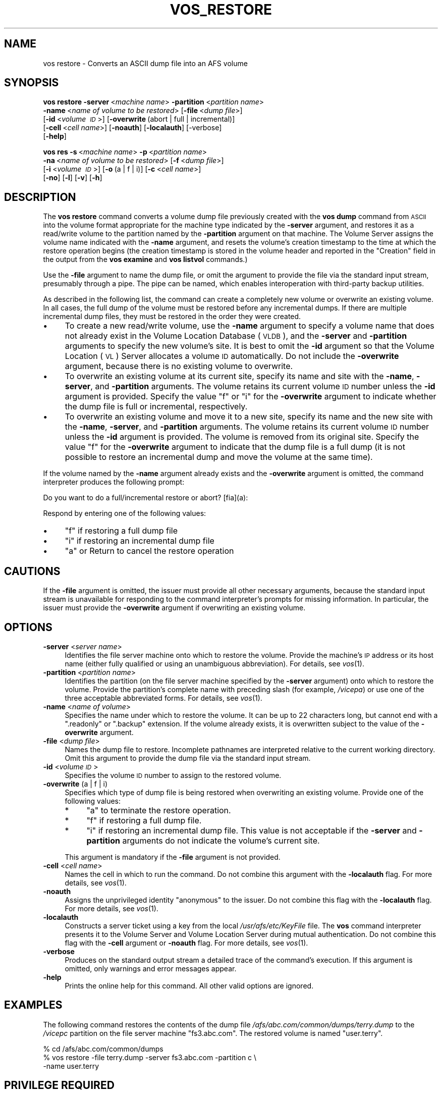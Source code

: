 .\" Automatically generated by Pod::Man v1.37, Pod::Parser v1.32
.\"
.\" Standard preamble:
.\" ========================================================================
.de Sh \" Subsection heading
.br
.if t .Sp
.ne 5
.PP
\fB\\$1\fR
.PP
..
.de Sp \" Vertical space (when we can't use .PP)
.if t .sp .5v
.if n .sp
..
.de Vb \" Begin verbatim text
.ft CW
.nf
.ne \\$1
..
.de Ve \" End verbatim text
.ft R
.fi
..
.\" Set up some character translations and predefined strings.  \*(-- will
.\" give an unbreakable dash, \*(PI will give pi, \*(L" will give a left
.\" double quote, and \*(R" will give a right double quote.  \*(C+ will
.\" give a nicer C++.  Capital omega is used to do unbreakable dashes and
.\" therefore won't be available.  \*(C` and \*(C' expand to `' in nroff,
.\" nothing in troff, for use with C<>.
.tr \(*W-
.ds C+ C\v'-.1v'\h'-1p'\s-2+\h'-1p'+\s0\v'.1v'\h'-1p'
.ie n \{\
.    ds -- \(*W-
.    ds PI pi
.    if (\n(.H=4u)&(1m=24u) .ds -- \(*W\h'-12u'\(*W\h'-12u'-\" diablo 10 pitch
.    if (\n(.H=4u)&(1m=20u) .ds -- \(*W\h'-12u'\(*W\h'-8u'-\"  diablo 12 pitch
.    ds L" ""
.    ds R" ""
.    ds C` ""
.    ds C' ""
'br\}
.el\{\
.    ds -- \|\(em\|
.    ds PI \(*p
.    ds L" ``
.    ds R" ''
'br\}
.\"
.\" If the F register is turned on, we'll generate index entries on stderr for
.\" titles (.TH), headers (.SH), subsections (.Sh), items (.Ip), and index
.\" entries marked with X<> in POD.  Of course, you'll have to process the
.\" output yourself in some meaningful fashion.
.if \nF \{\
.    de IX
.    tm Index:\\$1\t\\n%\t"\\$2"
..
.    nr % 0
.    rr F
.\}
.\"
.\" For nroff, turn off justification.  Always turn off hyphenation; it makes
.\" way too many mistakes in technical documents.
.hy 0
.if n .na
.\"
.\" Accent mark definitions (@(#)ms.acc 1.5 88/02/08 SMI; from UCB 4.2).
.\" Fear.  Run.  Save yourself.  No user-serviceable parts.
.    \" fudge factors for nroff and troff
.if n \{\
.    ds #H 0
.    ds #V .8m
.    ds #F .3m
.    ds #[ \f1
.    ds #] \fP
.\}
.if t \{\
.    ds #H ((1u-(\\\\n(.fu%2u))*.13m)
.    ds #V .6m
.    ds #F 0
.    ds #[ \&
.    ds #] \&
.\}
.    \" simple accents for nroff and troff
.if n \{\
.    ds ' \&
.    ds ` \&
.    ds ^ \&
.    ds , \&
.    ds ~ ~
.    ds /
.\}
.if t \{\
.    ds ' \\k:\h'-(\\n(.wu*8/10-\*(#H)'\'\h"|\\n:u"
.    ds ` \\k:\h'-(\\n(.wu*8/10-\*(#H)'\`\h'|\\n:u'
.    ds ^ \\k:\h'-(\\n(.wu*10/11-\*(#H)'^\h'|\\n:u'
.    ds , \\k:\h'-(\\n(.wu*8/10)',\h'|\\n:u'
.    ds ~ \\k:\h'-(\\n(.wu-\*(#H-.1m)'~\h'|\\n:u'
.    ds / \\k:\h'-(\\n(.wu*8/10-\*(#H)'\z\(sl\h'|\\n:u'
.\}
.    \" troff and (daisy-wheel) nroff accents
.ds : \\k:\h'-(\\n(.wu*8/10-\*(#H+.1m+\*(#F)'\v'-\*(#V'\z.\h'.2m+\*(#F'.\h'|\\n:u'\v'\*(#V'
.ds 8 \h'\*(#H'\(*b\h'-\*(#H'
.ds o \\k:\h'-(\\n(.wu+\w'\(de'u-\*(#H)/2u'\v'-.3n'\*(#[\z\(de\v'.3n'\h'|\\n:u'\*(#]
.ds d- \h'\*(#H'\(pd\h'-\w'~'u'\v'-.25m'\f2\(hy\fP\v'.25m'\h'-\*(#H'
.ds D- D\\k:\h'-\w'D'u'\v'-.11m'\z\(hy\v'.11m'\h'|\\n:u'
.ds th \*(#[\v'.3m'\s+1I\s-1\v'-.3m'\h'-(\w'I'u*2/3)'\s-1o\s+1\*(#]
.ds Th \*(#[\s+2I\s-2\h'-\w'I'u*3/5'\v'-.3m'o\v'.3m'\*(#]
.ds ae a\h'-(\w'a'u*4/10)'e
.ds Ae A\h'-(\w'A'u*4/10)'E
.    \" corrections for vroff
.if v .ds ~ \\k:\h'-(\\n(.wu*9/10-\*(#H)'\s-2\u~\d\s+2\h'|\\n:u'
.if v .ds ^ \\k:\h'-(\\n(.wu*10/11-\*(#H)'\v'-.4m'^\v'.4m'\h'|\\n:u'
.    \" for low resolution devices (crt and lpr)
.if \n(.H>23 .if \n(.V>19 \
\{\
.    ds : e
.    ds 8 ss
.    ds o a
.    ds d- d\h'-1'\(ga
.    ds D- D\h'-1'\(hy
.    ds th \o'bp'
.    ds Th \o'LP'
.    ds ae ae
.    ds Ae AE
.\}
.rm #[ #] #H #V #F C
.\" ========================================================================
.\"
.IX Title "VOS_RESTORE 1"
.TH VOS_RESTORE 1 "2006-10-10" "OpenAFS" "AFS Command Reference"
.SH "NAME"
vos restore \- Converts an ASCII dump file into an AFS volume
.SH "SYNOPSIS"
.IX Header "SYNOPSIS"
\&\fBvos restore\fR \fB\-server\fR\ <\fImachine\ name\fR> \fB\-partition\fR\ <\fIpartition\ name\fR>
    \fB\-name\fR\ <\fIname\ of\ volume\ to\ be\ restored\fR> [\fB\-file\fR\ <\fIdump\ file\fR>]
    [\fB\-id\fR\ <\fIvolume\ \s-1ID\s0\fR>] [\fB\-overwrite\fR\ (abort\ |\ full\ |\ incremental)]
    [\fB\-cell\fR\ <\fIcell\ name\fR>] [\fB\-noauth\fR] [\fB\-localauth\fR] [\-verbose]
    [\fB\-help\fR]
.PP
\&\fBvos res\fR \fB\-s\fR\ <\fImachine\ name\fR> \fB\-p\fR\ <\fIpartition\ name\fR>
    \fB\-na\fR\ <\fIname\ of\ volume\ to\ be\ restored\fR> [\fB\-f\fR\ <\fIdump\ file\fR>]
    [\fB\-i\fR\ <\fIvolume\ \s-1ID\s0\fR>] [\fB\-o\fR\ (a\ |\ f\ |\ i)] [\fB\-c\fR\ <\fIcell\ name\fR>]
    [\fB\-no\fR] [\fB\-l\fR] [\fB\-v\fR] [\fB\-h\fR]
.SH "DESCRIPTION"
.IX Header "DESCRIPTION"
The \fBvos restore\fR command converts a volume dump file previously created
with the \fBvos dump\fR command from \s-1ASCII\s0 into the volume format appropriate
for the machine type indicated by the \fB\-server\fR argument, and restores it
as a read/write volume to the partition named by the \fB\-partition\fR
argument on that machine. The Volume Server assigns the volume name
indicated with the \fB\-name\fR argument, and resets the volume's creation
timestamp to the time at which the restore operation begins (the creation
timestamp is stored in the volume header and reported in the \f(CW\*(C`Creation\*(C'\fR
field in the output from the \fBvos examine\fR and \fBvos listvol\fR commands.)
.PP
Use the \fB\-file\fR argument to name the dump file, or omit the argument to
provide the file via the standard input stream, presumably through a
pipe. The pipe can be named, which enables interoperation with third-party
backup utilities.
.PP
As described in the following list, the command can create a completely
new volume or overwrite an existing volume. In all cases, the full dump of
the volume must be restored before any incremental dumps. If there are
multiple incremental dump files, they must be restored in the order they
were created.
.IP "\(bu" 4
To create a new read/write volume, use the \fB\-name\fR argument to specify a
volume name that does not already exist in the Volume Location Database
(\s-1VLDB\s0), and the \fB\-server\fR and \fB\-partition\fR arguments to specify the new
volume's site. It is best to omit the \fB\-id\fR argument so that the Volume
Location (\s-1VL\s0) Server allocates a volume \s-1ID\s0 automatically. Do not include
the \fB\-overwrite\fR argument, because there is no existing volume to
overwrite.
.IP "\(bu" 4
To overwrite an existing volume at its current site, specify its name and
site with the \fB\-name\fR, \fB\-server\fR, and \fB\-partition\fR arguments. The
volume retains its current volume \s-1ID\s0 number unless the \fB\-id\fR argument is
provided. Specify the value \f(CW\*(C`f\*(C'\fR or \f(CW\*(C`i\*(C'\fR for the \fB\-overwrite\fR argument to
indicate whether the dump file is full or incremental, respectively.
.IP "\(bu" 4
To overwrite an existing volume and move it to a new site, specify its
name and the new site with the \fB\-name\fR, \fB\-server\fR, and \fB\-partition\fR
arguments. The volume retains its current volume \s-1ID\s0 number unless the
\&\fB\-id\fR argument is provided. The volume is removed from its original
site. Specify the value \f(CW\*(C`f\*(C'\fR for the \fB\-overwrite\fR argument to indicate
that the dump file is a full dump (it is not possible to restore an
incremental dump and move the volume at the same time).
.PP
If the volume named by the \fB\-name\fR argument already exists and the
\&\fB\-overwrite\fR argument is omitted, the command interpreter produces the
following prompt:
.PP
.Vb 1
\&   Do you want to do a full/incremental restore or abort? [fia](a):
.Ve
.PP
Respond by entering one of the following values:
.IP "\(bu" 4
\&\f(CW\*(C`f\*(C'\fR if restoring a full dump file
.IP "\(bu" 4
\&\f(CW\*(C`i\*(C'\fR if restoring an incremental dump file
.IP "\(bu" 4
\&\f(CW\*(C`a\*(C'\fR or Return to cancel the restore operation
.SH "CAUTIONS"
.IX Header "CAUTIONS"
If the \fB\-file\fR argument is omitted, the issuer must provide all other
necessary arguments, because the standard input stream is unavailable for
responding to the command interpreter's prompts for missing
information. In particular, the issuer must provide the \fB\-overwrite\fR
argument if overwriting an existing volume.
.SH "OPTIONS"
.IX Header "OPTIONS"
.IP "\fB\-server\fR <\fIserver name\fR>" 4
.IX Item "-server <server name>"
Identifies the file server machine onto which to restore the
volume. Provide the machine's \s-1IP\s0 address or its host name (either fully
qualified or using an unambiguous abbreviation). For details, see
\&\fIvos\fR\|(1).
.IP "\fB\-partition\fR <\fIpartition name\fR>" 4
.IX Item "-partition <partition name>"
Identifies the partition (on the file server machine specified by the
\&\fB\-server\fR argument) onto which to restore the volume. Provide the
partition's complete name with preceding slash (for example, \fI/vicepa\fR)
or use one of the three acceptable abbreviated forms. For details, see
\&\fIvos\fR\|(1).
.IP "\fB\-name\fR <\fIname of volume\fR>" 4
.IX Item "-name <name of volume>"
Specifies the name under which to restore the volume. It can be up to 22
characters long, but cannot end with a \f(CW\*(C`.readonly\*(C'\fR or \f(CW\*(C`.backup\*(C'\fR
extension. If the volume already exists, it is overwritten subject to the
value of the \fB\-overwrite\fR argument.
.IP "\fB\-file\fR <\fIdump file\fR>" 4
.IX Item "-file <dump file>"
Names the dump file to restore. Incomplete pathnames are interpreted
relative to the current working directory. Omit this argument to provide
the dump file via the standard input stream.
.IP "\fB\-id\fR <\fIvolume \s-1ID\s0\fR>" 4
.IX Item "-id <volume ID>"
Specifies the volume \s-1ID\s0 number to assign to the restored volume.
.IP "\fB\-overwrite\fR (a | f | i)" 4
.IX Item "-overwrite (a | f | i)"
Specifies which type of dump file is being restored when overwriting an
existing volume. Provide one of the following values:
.RS 4
.IP "*" 4
\&\f(CW\*(C`a\*(C'\fR to terminate the restore operation.
.IP "*" 4
\&\f(CW\*(C`f\*(C'\fR if restoring a full dump file.
.IP "*" 4
\&\f(CW\*(C`i\*(C'\fR if restoring an incremental dump file. This value is not acceptable
if the \fB\-server\fR and \fB\-partition\fR arguments do not indicate the volume's
current site.
.RE
.RS 4
.Sp
This argument is mandatory if the \fB\-file\fR argument is not provided.
.RE
.IP "\fB\-cell\fR <\fIcell name\fR>" 4
.IX Item "-cell <cell name>"
Names the cell in which to run the command. Do not combine this argument
with the \fB\-localauth\fR flag. For more details, see \fIvos\fR\|(1).
.IP "\fB\-noauth\fR" 4
.IX Item "-noauth"
Assigns the unprivileged identity \f(CW\*(C`anonymous\*(C'\fR to the issuer. Do not
combine this flag with the \fB\-localauth\fR flag. For more details, see
\&\fIvos\fR\|(1).
.IP "\fB\-localauth\fR" 4
.IX Item "-localauth"
Constructs a server ticket using a key from the local
\&\fI/usr/afs/etc/KeyFile\fR file. The \fBvos\fR command interpreter presents it
to the Volume Server and Volume Location Server during mutual
authentication. Do not combine this flag with the \fB\-cell\fR argument or
\&\fB\-noauth\fR flag. For more details, see \fIvos\fR\|(1).
.IP "\fB\-verbose\fR" 4
.IX Item "-verbose"
Produces on the standard output stream a detailed trace of the command's
execution. If this argument is omitted, only warnings and error messages
appear.
.IP "\fB\-help\fR" 4
.IX Item "-help"
Prints the online help for this command. All other valid options are
ignored.
.SH "EXAMPLES"
.IX Header "EXAMPLES"
The following command restores the contents of the dump file
\&\fI/afs/abc.com/common/dumps/terry.dump\fR to the \fI/vicepc\fR partition on the
file server machine \f(CW\*(C`fs3.abc.com\*(C'\fR. The restored volume is named
\&\f(CW\*(C`user.terry\*(C'\fR.
.PP
.Vb 3
\&   % cd /afs/abc.com/common/dumps
\&   % vos restore \-file terry.dump \-server fs3.abc.com \-partition c \e
\&       \-name user.terry
.Ve
.SH "PRIVILEGE REQUIRED"
.IX Header "PRIVILEGE REQUIRED"
The issuer must be listed in the \fI/usr/afs/etc/UserList\fR file on the
machine specified with the \fB\-server\fR argument and on each database server
machine. If the \fB\-localauth\fR flag is included, the issuer must instead be
logged on to a server machine as the local superuser \f(CW\*(C`root\*(C'\fR.
.SH "SEE ALSO"
.IX Header "SEE ALSO"
\&\fIvos\fR\|(1),
\&\fIvos_dump\fR\|(1),
\&\fIvos_examine\fR\|(1),
\&\fIvos_listvol\fR\|(1)
.SH "COPYRIGHT"
.IX Header "COPYRIGHT"
\&\s-1IBM\s0 Corporation 2000. <http://www.ibm.com/> All Rights Reserved.
.PP
This documentation is covered by the \s-1IBM\s0 Public License Version 1.0.  It was
converted from \s-1HTML\s0 to \s-1POD\s0 by software written by Chas Williams and Russ
Allbery, based on work by Alf Wachsmann and Elizabeth Cassell.
